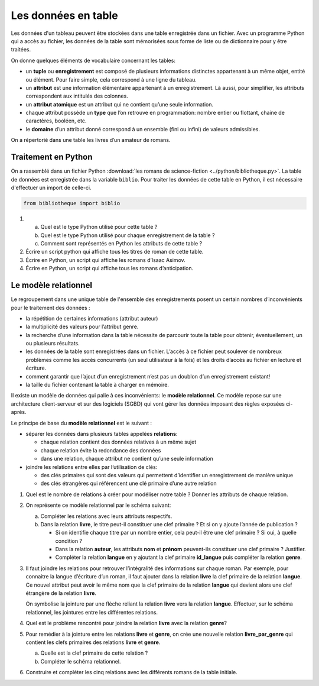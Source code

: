 Les données en table
====================

Les données d'un tableau peuvent être stockées dans une table enregistrée dans un fichier. Avec un programme Python qui
a accès au fichier, les données de la table sont mémorisées sous forme de liste ou de dictionnaire pour y être traitées.

On donne quelques éléments de vocabulaire concernant les tables:

- un **tuple** ou **enregistrement** est composé de plusieurs informations distinctes appartenant à un même objet,
  entité ou élément. Pour faire simple, cela correspond à une ligne du tableau.

- un **attribut** est une information élémentaire appartenant à un enregistrement. Là aussi, pour simplifier, les
  attributs correspondent aux intitulés des colonnes.

- un **attribut atomique** est un attribut qui ne contient qu’une seule information.

- chaque attribut possède un **type** que l’on retrouve en programmation: nombre entier ou flottant, chaine de caractères,
  booléen, etc.

- le **domaine** d’un attribut donné correspond à un ensemble (fini ou infini) de valeurs admissibles.

On a répertorié dans une table les livres d’un amateur de romans.

.. csv-table::
   :file: ../csv/table.csv
   :delim: ;
   :header: "Titre", "nom_auteur", "prénom_auteur", "naissance_auteur", "langue", "année_publication", "genre"
   :widths: auto


Traitement en Python
--------------------

On a rassemblé dans un fichier Python :download:`les romans de science-fiction <../python/bibliotheque.py>`. La table
de données est enregistrée dans la variable ``biblio``. Pour traiter les données de cette table en Python, il est
nécessaire d'effectuer un import de celle-ci.

.. code:: python

   from bibliotheque import biblio

#. a) Quel est le type Python utilisé pour cette table ?
   b) Quel est le type Python utilisé pour chaque enregistrement de la table ?
   c) Comment sont représentés en Python les attributs de cette table ?

#. Écrire un script python qui affiche tous les titres de roman de cette table.

#. Écrire en Python, un script qui affiche les romans d’Isaac Asimov.

#. Écrire en Python, un script qui affiche tous les romans d’anticipation.


Le modèle relationnel
---------------------

Le regroupement dans une unique table de l'ensemble des enregistrements posent un certain nombres d’inconvénients pour
le traitement des données :

-  la répétition de certaines informations (attribut auteur)
-  la multiplicité des valeurs pour l’attribut genre.
-  la recherche d’une information dans la table nécessite de parcourir toute la table pour obtenir, éventuellement, un
   ou plusieurs résultats.
-  les données de la table sont enregistrées dans un fichier. L’accès à ce fichier peut soulever de nombreux problèmes
   comme les accès concurrents (un seul utilisateur à la fois) et les droits d’accès au fichier en lecture et écriture.
-  comment garantir que l’ajout d’un enregistrement n’est pas un doublon d’un enregistrement existant!
-  la taille du fichier contenant la table à charger en mémoire.

Il existe un modèle de données qui palie à ces inconvénients: le **modèle relationnel**. Ce modèle repose sur une
architecture client-serveur et sur des logiciels (SGBD) qui vont gérer les données imposant des règles
exposées ci-après.

Le principe de base du **modèle relationnel** est le suivant :

-  séparer les données dans plusieurs tables appelées **relations**:

   - chaque relation contient des données relatives à un même sujet
   - chaque relation évite la redondance des données
   - dans une relation, chaque attribut ne contient qu’une seule information

-  joindre les relations entre elles par l’utilisation de clés:

   - des clés primaires qui sont des valeurs qui permettent d’identifier un enregistrement de manière unique
   - des clés étrangères qui référencent une clé primaire d’une autre relation

#. Quel est le nombre de relations à créer pour modéliser notre table ?
   Donner les attributs de chaque relation.

#. On représente ce modèle relationnel par le schéma suivant:

   .. image:: ../img/modele_relationnel.png
      :alt: image
      :width: 480
      :align: center

   a) Compléter les relations avec leurs attributs respectifs.

   b) Dans la relation **livre**, le titre peut-il constituer une clef primaire ? Et si on y ajoute l’année de publication ?

      - Si on identifie chaque titre par un nombre entier, cela peut-il être une clef primaire ? Si oui, à quelle condition ?
      - Dans la relation **auteur**, les attributs **nom** et **prénom** peuvent-ils constituer une clef primaire ? Justifier.
      - Compléter la relation **langue** en y ajoutant la clef primaire **id_langue** puis compléter la relation **genre**.

#. Il faut joindre les relations pour retrouver l’intégralité des informations sur chaque roman. Par exemple, pour
   connaitre la langue d’écriture d’un roman, il faut ajouter dans la relation **livre** la clef primaire de la
   relation **langue**. Ce nouvel attribut peut avoir le même nom que la clef primaire de la relation **langue** qui
   devient alors une clef étrangère de la relation **livre**.

   On symbolise la jointure par une flèche reliant la relation **livre** vers la relation **langue**.
   Effectuer, sur le schéma relationnel, les jointures entre les différentes relations.

#. Quel est le problème rencontré pour joindre la relation **livre** avec la relation **genre**?

#. Pour remédier à la jointure entre les relations **livre** et **genre**, on crée une nouvelle relation
   **livre_par_genre** qui contient les clefs primaires des relations **livre** et **genre**.

   a) Quelle est la clef primaire de cette relation ?
   b) Compléter le schéma relationnel.

#. Construire et compléter les cinq relations avec les différents romans de la table initiale.
